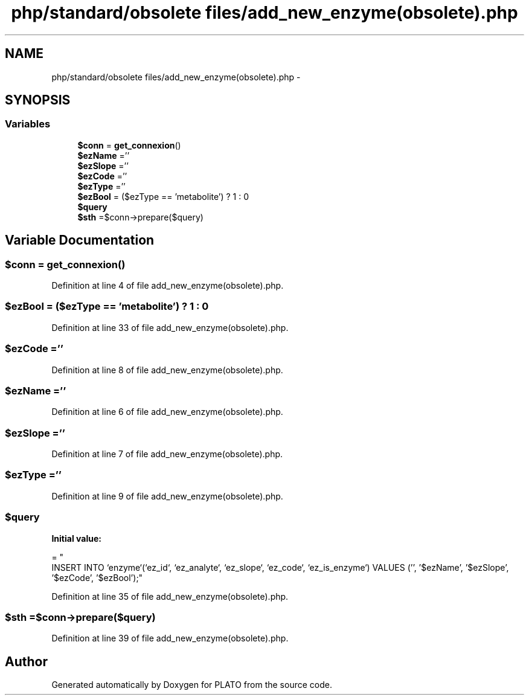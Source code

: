 .TH "php/standard/obsolete files/add_new_enzyme(obsolete).php" 3 "Wed Nov 30 2016" "Version V2.0" "PLATO" \" -*- nroff -*-
.ad l
.nh
.SH NAME
php/standard/obsolete files/add_new_enzyme(obsolete).php \- 
.SH SYNOPSIS
.br
.PP
.SS "Variables"

.in +1c
.ti -1c
.RI "\fB$conn\fP = \fBget_connexion\fP()"
.br
.ti -1c
.RI "\fB$ezName\fP =''"
.br
.ti -1c
.RI "\fB$ezSlope\fP =''"
.br
.ti -1c
.RI "\fB$ezCode\fP =''"
.br
.ti -1c
.RI "\fB$ezType\fP =''"
.br
.ti -1c
.RI "\fB$ezBool\fP = ($ezType == 'metabolite') ? 1 : 0"
.br
.ti -1c
.RI "\fB$query\fP"
.br
.ti -1c
.RI "\fB$sth\fP =$conn->prepare($query)"
.br
.in -1c
.SH "Variable Documentation"
.PP 
.SS "$conn = \fBget_connexion\fP()"

.PP
Definition at line 4 of file add_new_enzyme(obsolete)\&.php\&.
.SS "$ezBool = ($ezType == 'metabolite') ? 1 : 0"

.PP
Definition at line 33 of file add_new_enzyme(obsolete)\&.php\&.
.SS "$ezCode =''"

.PP
Definition at line 8 of file add_new_enzyme(obsolete)\&.php\&.
.SS "$\fBezName\fP =''"

.PP
Definition at line 6 of file add_new_enzyme(obsolete)\&.php\&.
.SS "$ezSlope =''"

.PP
Definition at line 7 of file add_new_enzyme(obsolete)\&.php\&.
.SS "$ezType =''"

.PP
Definition at line 9 of file add_new_enzyme(obsolete)\&.php\&.
.SS "$query"
\fBInitial value:\fP
.PP
.nf
= "
    INSERT INTO `enzyme`(`ez_id`, `ez_analyte`, `ez_slope`, `ez_code`, `ez_is_enzyme`) VALUES ('', '$ezName', '$ezSlope', '$ezCode', '$ezBool');"
.fi
.PP
Definition at line 35 of file add_new_enzyme(obsolete)\&.php\&.
.SS "$sth =$conn->prepare($query)"

.PP
Definition at line 39 of file add_new_enzyme(obsolete)\&.php\&.
.SH "Author"
.PP 
Generated automatically by Doxygen for PLATO from the source code\&.
